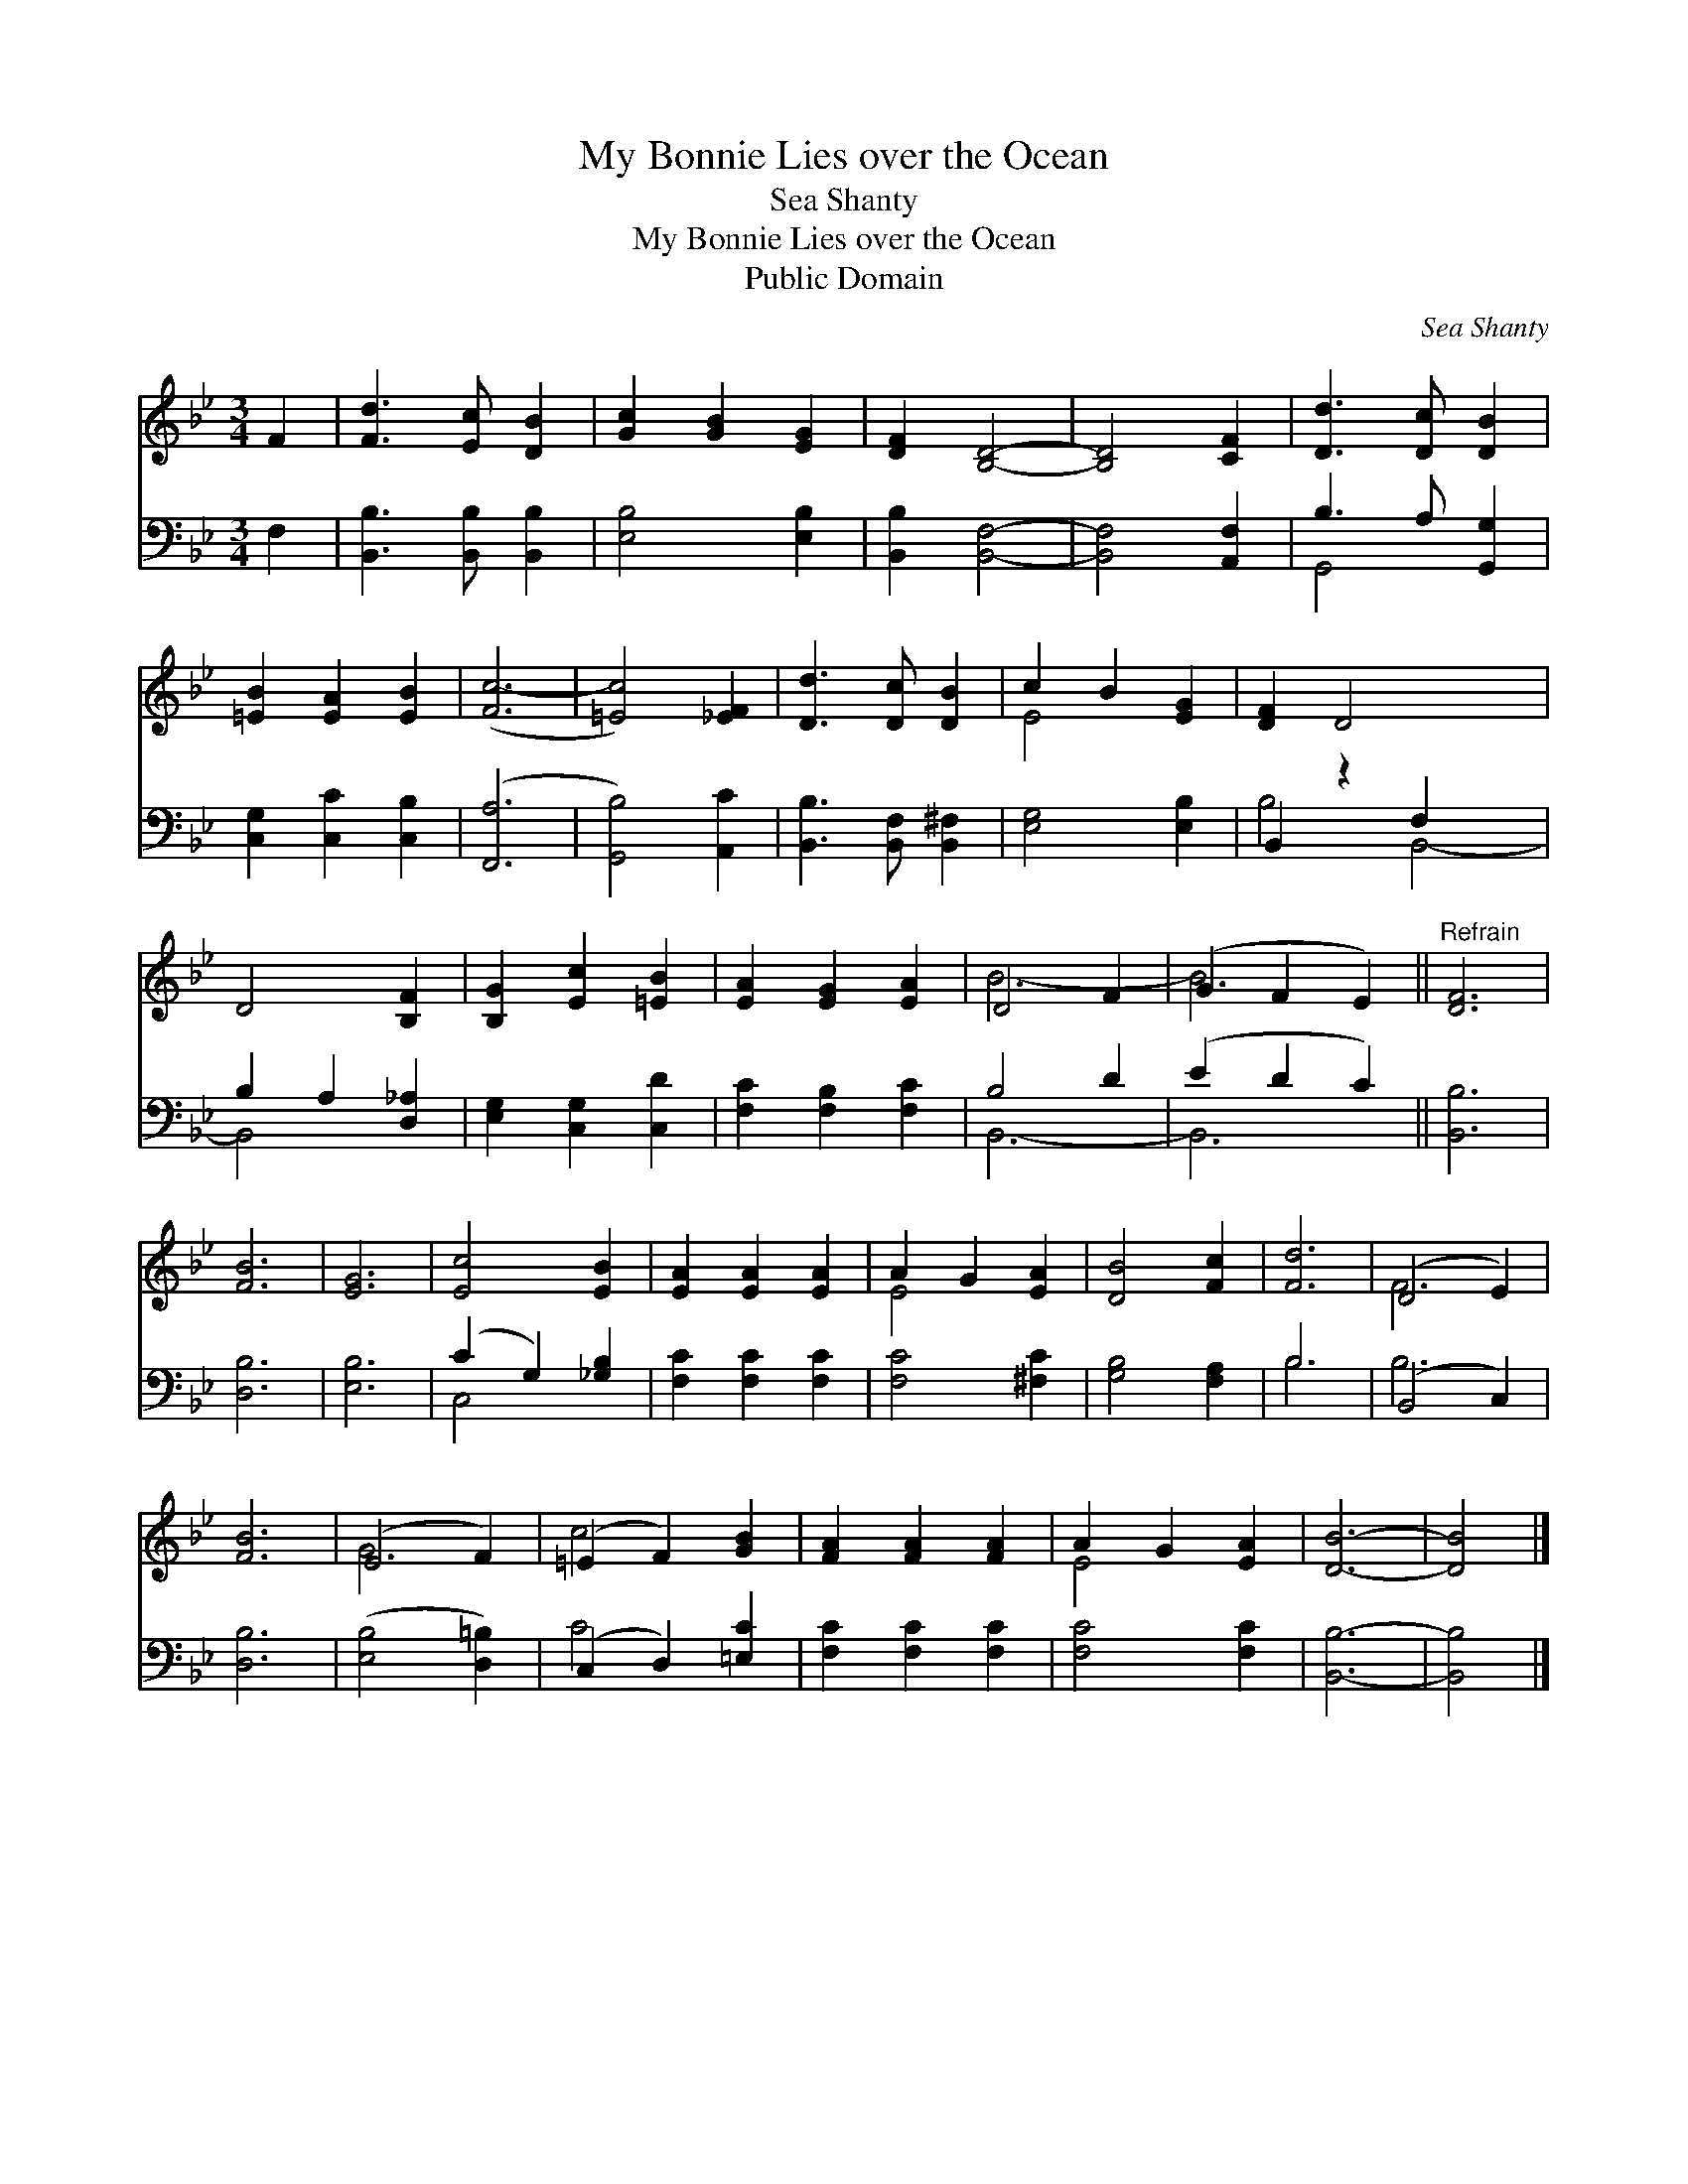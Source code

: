 X:1
T:My Bonnie Lies over the Ocean
T:Sea Shanty
T:My Bonnie Lies over the Ocean
T:Public Domain
C:Sea Shanty
Z:Public Domain
%%score ( 1 2 ) ( 3 4 )
L:1/8
M:3/4
K:Bb
V:1 treble 
V:2 treble 
V:3 bass 
V:4 bass 
V:1
 F2 | [Fd]3 [Ec] [DB]2 | [Gc]2 [GB]2 [EG]2 | [DF]2 [B,D]4- | [B,D]4 [CF]2 | [Dd]3 [Dc] [DB]2 | %6
 [=EB]2 [EA]2 [EB]2 | ([Fc-]6 | [=Ec]4) [_EF]2 | [Dd]3 [Dc] [DB]2 | c2 B2 [EG]2 | [DF]2 D4- x2 | %12
 D4 [B,F]2 | [B,G]2 [Ec]2 [=EB]2 | [EA]2 [EG]2 [EA]2 | D4 F2 | (G2 F2 E2) ||"^Refrain" [DF]6 | %18
 [FB]6 | [EG]6 | [Ec]4 [EB]2 | [EA]2 [EA]2 [EA]2 | A2 G2 [EA]2 | [DB]4 [Fc]2 | [Fd]6 | (D4 E2) | %26
 [FB]6 | (E4 F2) | (=E2 F2) [GB]2 | [FA]2 [FA]2 [FA]2 | A2 G2 [EA]2 | [DB]6- | [DB]4 |] %33
V:2
 x2 | x6 | x6 | x6 | x6 | x6 | x6 | x6 | x6 | x6 | E4 x2 | x8 | x6 | x6 | x6 | B6- | B6 || x6 | %18
 x6 | x6 | x6 | x6 | E4 x2 | x6 | x6 | F6 | x6 | G6 | c4 x2 | x6 | E4 x2 | x6 | x4 |] %33
V:3
 F,2 | [B,,B,]3 [B,,B,] [B,,B,]2 | [E,B,]4 [E,B,]2 | [B,,B,]2 [B,,F,]4- | [B,,F,]4 [A,,F,]2 | %5
 B,3 A, [G,,G,]2 | [C,G,]2 [C,C]2 [C,B,]2 | ([F,,A,]6 | [G,,B,]4) [A,,C]2 | %9
 [B,,B,]3 [B,,F,] [B,,^F,]2 | [E,G,]4 [E,B,]2 | B,,2 z2 F,2 x2 | B,2 A,2 [D,_A,]2 | %13
 [E,G,]2 [C,G,]2 [C,D]2 | [F,C]2 [F,B,]2 [F,C]2 | B,4 D2 | (E2 D2 C2) || [B,,B,]6 | [D,B,]6 | %19
 [E,B,]6 | (C2 G,2) [_G,B,]2 | [F,C]2 [F,C]2 [F,C]2 | [F,C]4 [^F,C]2 | [G,B,]4 [F,A,]2 | B,6 | %25
 (B,,4 C,2) | [D,B,]6 | ([E,B,]4 [D,=B,]2) | (C,2 D,2) [=E,C]2 | [F,C]2 [F,C]2 [F,C]2 | %30
 [F,C]4 [F,C]2 | [B,,B,]6- | [B,,B,]4 |] %33
V:4
 x2 | x6 | x6 | x6 | x6 | G,,4 x2 | x6 | x6 | x6 | x6 | x6 | B,4 B,,4- | B,,4 x2 | x6 | x6 | %15
 B,,6- | B,,6 || x6 | x6 | x6 | C,4 x2 | x6 | x6 | x6 | B,6 | B,6 | x6 | x6 | C4 x2 | x6 | x6 | %31
 x6 | x4 |] %33

